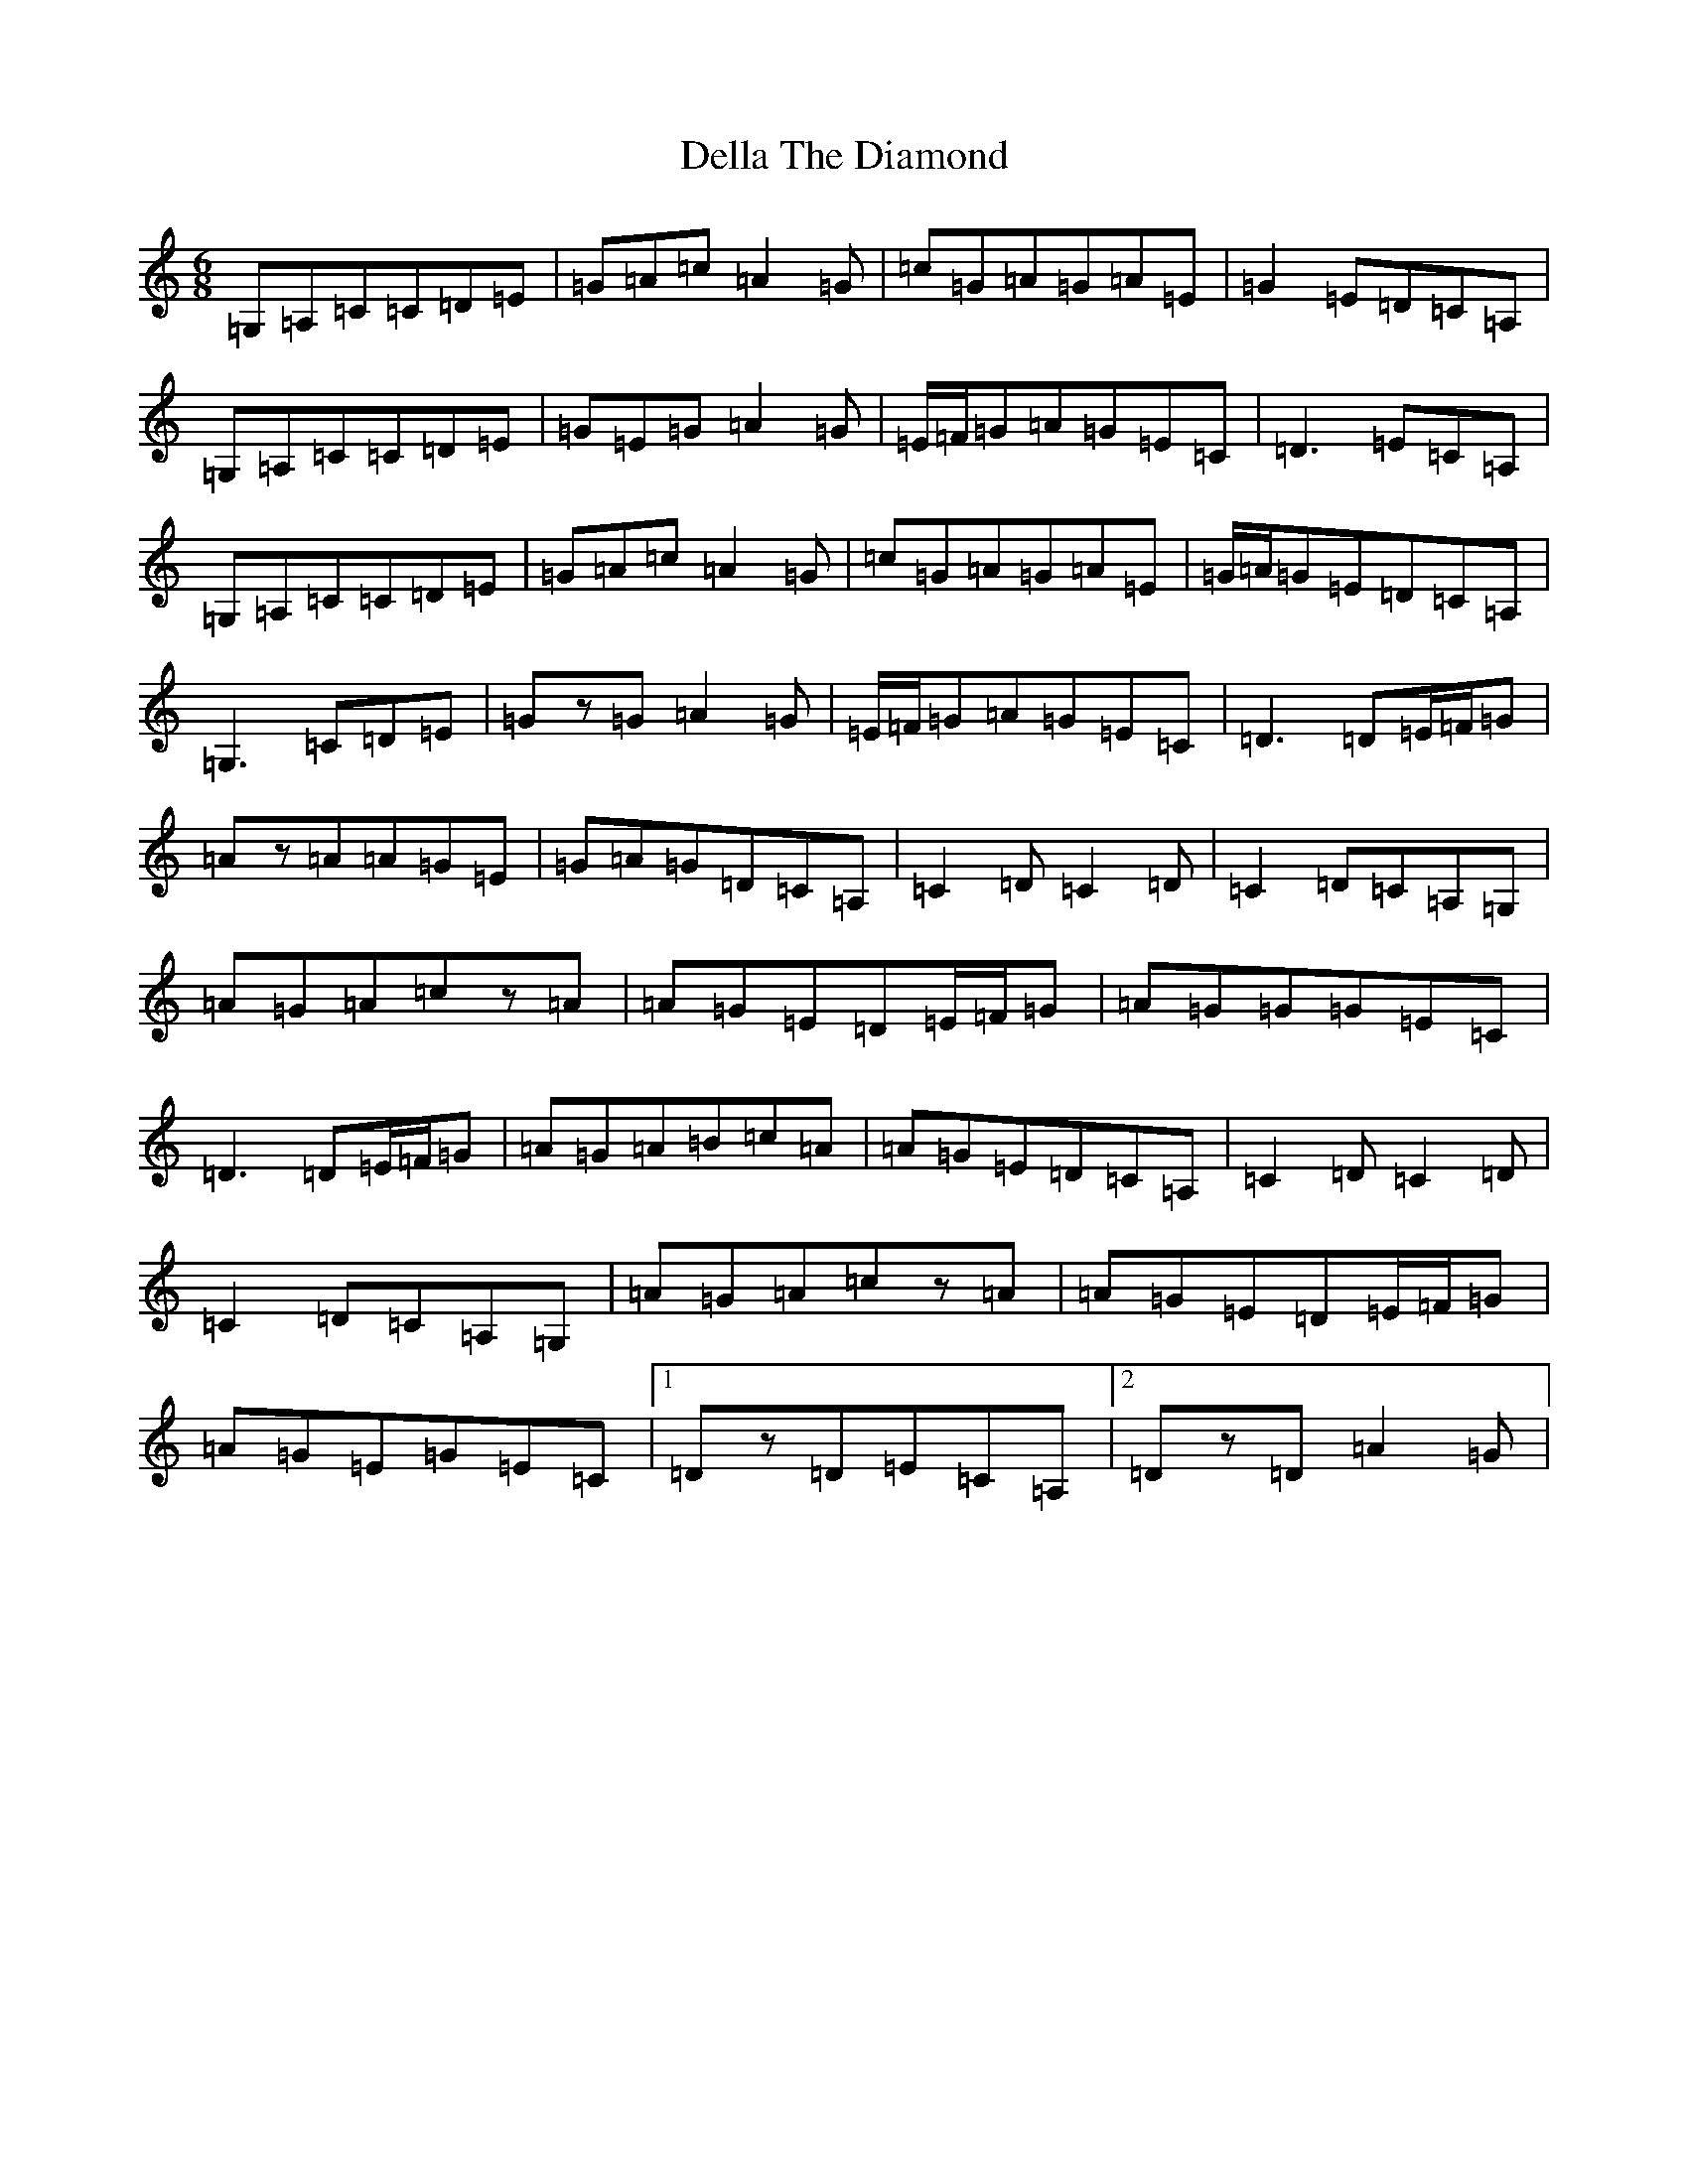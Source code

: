 X: 5053
T: Della The Diamond
S: https://thesession.org/tunes/13672#setting24269
R: jig
M:6/8
L:1/8
K: C Major
=G,=A,=C=C=D=E|=G=A=c=A2=G|=c=G=A=G=A=E|=G2=E=D=C=A,|=G,=A,=C=C=D=E|=G=E=G=A2=G|=E/2=F/2=G=A=G=E=C|=D3=E=C=A,|=G,=A,=C=C=D=E|=G=A=c=A2=G|=c=G=A=G=A=E|=G/2=A/2=G=E=D=C=A,|=G,3=C=D=E|=Gz=G=A2=G|=E/2=F/2=G=A=G=E=C|=D3=D=E/2=F/2=G|=Az=A=A=G=E|=G=A=G=D=C=A,|=C2=D=C2=D|=C2=D=C=A,=G,|=A=G=A=cz=A|=A=G=E=D=E/2=F/2=G|=A=G=G=G=E=C|=D3=D=E/2=F/2=G|=A=G=A=B=c=A|=A=G=E=D=C=A,|=C2=D=C2=D|=C2=D=C=A,=G,|=A=G=A=cz=A|=A=G=E=D=E/2=F/2=G|=A=G=E=G=E=C|1=Dz=D=E=C=A,|2=Dz=D=A2=G|